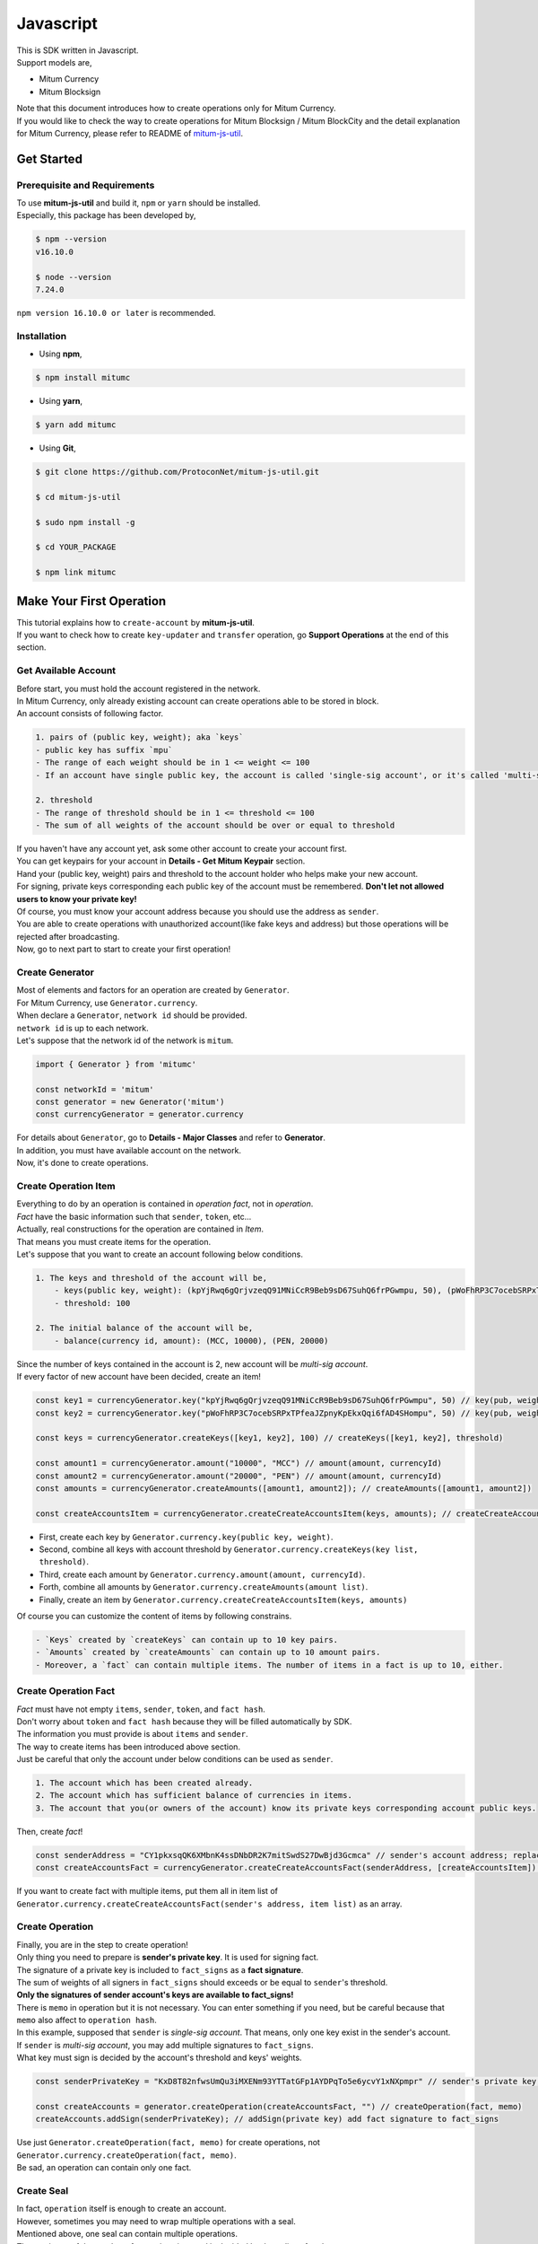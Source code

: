 ===================================================
Javascript
===================================================

| This is SDK written in Javascript.

| Support models are,

* Mitum Currency
* Mitum Blocksign

| Note that this document introduces how to create operations only for Mitum Currency.

| If you would like to check the way to create operations for Mitum Blocksign / Mitum BlockCity and the detail explanation for Mitum Currency, please refer to README of `mitum-js-util <https://github.com/ProtoconNet/mitum-js-util>`_.

---------------------------------------------------
Get Started
---------------------------------------------------

Prerequisite and Requirements
'''''''''''''''''''''''''''''''''''''''''''''''''''

| To use **mitum-js-util** and build it, ``npm`` or ``yarn`` should be installed.

| Especially, this package has been developed by,

.. code-block:: shell

    $ npm --version
    v16.10.0

    $ node --version
    7.24.0

| ``npm version 16.10.0 or later`` is recommended.

Installation
'''''''''''''''''''''''''''''''''''''''''''''''''''

* Using **npm**,

.. code-block:: shell

    $ npm install mitumc

* Using **yarn**,

.. code-block:: shell

    $ yarn add mitumc

* Using **Git**,

.. code-block:: shell

    $ git clone https://github.com/ProtoconNet/mitum-js-util.git

    $ cd mitum-js-util

    $ sudo npm install -g

    $ cd YOUR_PACKAGE

    $ npm link mitumc

---------------------------------------------------
Make Your First Operation
---------------------------------------------------

| This tutorial explains how to ``create-account`` by **mitum-js-util**.

| If you want to check how to create ``key-updater`` and ``transfer`` operation, go **Support Operations** at the end of this section.

Get Available Account
'''''''''''''''''''''''''''''''''''''''''''''''''''

| Before start, you must hold the account registered in the network.

| In Mitum Currency, only already existing account can create operations able to be stored in block.

| An account consists of following factor.

.. code-block:: none

    1. pairs of (public key, weight); aka `keys`
    - public key has suffix `mpu`
    - The range of each weight should be in 1 <= weight <= 100
    - If an account have single public key, the account is called 'single-sig account', or it's called 'multi-sig account'
    
    2. threshold
    - The range of threshold should be in 1 <= threshold <= 100
    - The sum of all weights of the account should be over or equal to threshold

| If you haven't have any account yet, ask some other account to create your account first.
| You can get keypairs for your account in **Details - Get Mitum Keypair** section.
| Hand your (public key, weight) pairs and threshold to the account holder who helps make your new account.

| For signing, private keys corresponding each public key of the account must be remembered. **Don't let not allowed users to know your private key!**
| Of course, you must know your account address because you should use the address as ``sender``.

| You are able to create operations with unauthorized account(like fake keys and address) but those operations will be rejected after broadcasting.

| Now, go to next part to start to create your first operation!

Create Generator
'''''''''''''''''''''''''''''''''''''''''''''''''''

| Most of elements and factors for an operation are created by ``Generator``.
| For Mitum Currency, use ``Generator.currency``.

| When declare a ``Generator``, ``network id`` should be provided.
| ``network id`` is up to each network.

| Let's suppose that the network id of the network is ``mitum``.

.. code-block:: javascript

    import { Generator } from 'mitumc'

    const networkId = 'mitum'
    const generator = new Generator('mitum')
    const currencyGenerator = generator.currency

| For details about ``Generator``, go to **Details - Major Classes** and refer to **Generator**.

| In addition, you must have available account on the network.

| Now, it's done to create operations.

Create Operation Item
'''''''''''''''''''''''''''''''''''''''''''''''''''

| Everything to do by an operation is contained in *operation fact*, not in *operation*.
| *Fact* have the basic information such that ``sender``, ``token``, etc...

| Actually, real constructions for the operation are contained in *Item*.
| That means you must create items for the operation.

| Let's suppose that you want to create an account following below conditions.

.. code-block:: none

    1. The keys and threshold of the account will be,
        - keys(public key, weight): (kpYjRwq6gQrjvzeqQ91MNiCcR9Beb9sD67SuhQ6frPGwmpu, 50), (pWoFhRP3C7ocebSRPxTPfeaJZpnyKpEkxQqi6fAD4SHompu, 50) 
        - threshold: 100

    2. The initial balance of the account will be,
        - balance(currency id, amount): (MCC, 10000), (PEN, 20000)

| Since the number of keys contained in the account is 2, new account will be *multi-sig account*.

| If every factor of new account have been decided, create an item!

.. code-block:: javascript

    const key1 = currencyGenerator.key("kpYjRwq6gQrjvzeqQ91MNiCcR9Beb9sD67SuhQ6frPGwmpu", 50) // key(pub, weight)
    const key2 = currencyGenerator.key("pWoFhRP3C7ocebSRPxTPfeaJZpnyKpEkxQqi6fAD4SHompu", 50) // key(pub, weight)
    
    const keys = currencyGenerator.createKeys([key1, key2], 100) // createKeys([key1, key2], threshold)

    const amount1 = currencyGenerator.amount("10000", "MCC") // amount(amount, currencyId)
    const amount2 = currencyGenerator.amount("20000", "PEN") // amount(amount, currencyId)
    const amounts = currencyGenerator.createAmounts([amount1, amount2]); // createAmounts([amount1, amount2])

    const createAccountsItem = currencyGenerator.createCreateAccountsItem(keys, amounts); // createCreateAccountsItem(keys, amounts)

* First, create each key by ``Generator.currency.key(public key, weight)``.
* Second, combine all keys with account threshold by ``Generator.currency.createKeys(key list, threshold)``.
* Third, create each amount by ``Generator.currency.amount(amount, currencyId)``.
* Forth, combine all amounts by ``Generator.currency.createAmounts(amount list)``.
* Finally, create an item by ``Generator.currency.createCreateAccountsItem(keys, amounts)``

| Of course you can customize the content of items by following constrains.

.. code-block:: none

    - `Keys` created by `createKeys` can contain up to 10 key pairs.
    - `Amounts` created by `createAmounts` can contain up to 10 amount pairs.
    - Moreover, a `fact` can contain multiple items. The number of items in a fact is up to 10, either.

Create Operation Fact
'''''''''''''''''''''''''''''''''''''''''''''''''''

| *Fact* must have not empty ``items``, ``sender``, ``token``, and ``fact hash``.

| Don't worry about ``token`` and ``fact hash`` because they will be filled automatically by SDK.
| The information you must provide is about ``items`` and ``sender``.

| The way to create items has been introduced above section.

| Just be careful that only the account under below conditions can be used as ``sender``.

.. code-block:: none

    1. The account which has been created already.
    2. The account which has sufficient balance of currencies in items.
    3. The account that you(or owners of the account) know its private keys corresponding account public keys.

| Then, create *fact*!

.. code-block:: javascript

    const senderAddress = "CY1pkxsqQK6XMbnK4ssDNbDR2K7mitSwdS27DwBjd3Gcmca" // sender's account address; replace with your address
    const createAccountsFact = currencyGenerator.createCreateAccountsFact(senderAddress, [createAccountsItem]) // createCreateAccountsFact(sender's address, item list)

| If you want to create fact with multiple items, put them all in item list of ``Generator.currency.createCreateAccountsFact(sender's address, item list)`` as an array.

Create Operation
'''''''''''''''''''''''''''''''''''''''''''''''''''

| Finally, you are in the step to create operation!

| Only thing you need to prepare is **sender's private key**. It is used for signing fact.
| The signature of a private key is included to ``fact_signs`` as a **fact signature**.
| The sum of weights of all signers in ``fact_signs`` should exceeds or be equal to ``sender``'s threshold.

| **Only the signatures of sender account's keys are available to fact_signs!**

| There is ``memo`` in operation but it is not necessary. You can enter something if you need, but be careful because that ``memo`` also affect to ``operation hash``.

| In this example, supposed that ``sender`` is *single-sig account*. That means, only one key exist in the sender's account.
| If ``sender`` is *multi-sig account*, you may add multiple signatures to ``fact_signs``.
| What key must sign is decided by the account's threshold and keys' weights.

.. code-block:: javascript

    const senderPrivateKey = "KxD8T82nfwsUmQu3iMXENm93YTTatGFp1AYDPqTo5e6ycvY1xNXpmpr" // sender's private key; replace with your private key
    
    const createAccounts = generator.createOperation(createAccountsFact, "") // createOperation(fact, memo)
    createAccounts.addSign(senderPrivateKey); // addSign(private key) add fact signature to fact_signs 

| Use just ``Generator.createOperation(fact, memo)`` for create operations, not ``Generator.currency.createOperation(fact, memo)``.

| Be sad, an operation can contain only one fact.

Create Seal
'''''''''''''''''''''''''''''''''''''''''''''''''''

| In fact, ``operation`` itself is enough to create an account.

| However, sometimes you may need to wrap multiple operations with a seal.

| Mentioned above, one seal can contain multiple operations.

| The maximum of the number of operations in a seal is decided by the policy of nodes.
| So check how many operations you can include in a seal before create seals.

| Anyway, it is simple to create a seal with **mitum-js-util**.

| What you have to prepare is *private key* from Mitum key package without any conditions.
| Any *btc compressed wif* with suffix *mpr* is okay.

.. code-block:: javascript

    const anyPrivateKey = "KyK7aMWCbMtCJcneyBZXGG6Dpy2jLRYfx3qp7kxXJjLFnppRYt7wmpr"

    const operations = [createAccounts]
    const seal = generator.createSeal(anyPrivateKey, operations)

| Like ``createOperation``, use ``Generator.createSeal(signer, operation list)``.

| Put all operations to wrap in *operation list*.

Support Operations
'''''''''''''''''''''''''''''''''''''''''''''''''''

| This section will introduce code example for each operation.

| What Mitum Currency operations **mitum-js-util** supports are,

* Create Account
* Key Updater
* Transfer

Create Account
~~~~~~~~~~~~~~~~~~~~~~~~~~~~~~~~~~~~~~~~~~~~~~~~~~~

| The tutorial for ``create-account`` have been already explained but it'll be re-introduced in one code-block.

| To create new account you have to prepare,

* The information of new account: account keys as pairs of (public key, weight), threshold, initial balance as pairs of (currency id, amount)
* Sender's account that has existed already - especially sender's account address and private keys.

| Mentioned before, what private keys must sign the fact is up to the threshold and composition of weights.

.. code-block:: javascript

    import { Generator } from 'mitumc'

    const networkId = 'mitum'
    const generator = new Generator('mitum')
    const currencyGenerator = generator.currency

    const key1 = currencyGenerator.key("kpYjRwq6gQrjvzeqQ91MNiCcR9Beb9sD67SuhQ6frPGwmpu", 50)
    const key2 = currencyGenerator.key("pWoFhRP3C7ocebSRPxTPfeaJZpnyKpEkxQqi6fAD4SHompu", 50)
    
    const keys = currencyGenerator.createKeys([key1, key2], 100)

    const amount1 = currencyGenerator.amount("10000", "MCC")
    const amount2 = currencyGenerator.amount("20000", "PEN")
    const amounts = currencyGenerator.createAmounts([amount1, amount2]);

    const createAccountsItem = currencyGenerator.createCreateAccountsItem(keys, amounts);

    const senderAddress = "CY1pkxsqQK6XMbnK4ssDNbDR2K7mitSwdS27DwBjd3Gcmca"
    const createAccountsFact = currencyGenerator.createCreateAccountsFact(senderAddress, [createAccountsItem])

    const senderPrivateKey = "KxD8T82nfwsUmQu3iMXENm93YTTatGFp1AYDPqTo5e6ycvY1xNXpmpr"
    
    const createAccounts = generator.createOperation(createAccountsFact, "")
    createAccounts.addSign(senderPrivateKey);

| The detailed explanation was omitted. See at the start of 'Make Your First Operation'.

Key Updater
~~~~~~~~~~~~~~~~~~~~~~~~~~~~~~~~~~~~~~~~~~~~~~~~~~~

| This operation is literally to update keys of the account.

| For example,

.. code-block:: none

    - I have an single sig account with keys: (kpYjRwq6gQrjvzeqQ91MNiCcR9Beb9sD67SuhQ6frPGwmpu, 100), threshold: 100
    - But I want to replace keys of the account with keys: (22ndFZw57ax28ydC3ZxzLJMNX9oMSqAfgauyWhC17pxDpmpu, 50), (22wD5RWsRFAr8mHkYmmyUDzKf6VBNgjHcgc3YhKxCvrZDmpu, 50), threshold: 100
    - Then you can use key-updater operation to reach the goal!

| *Can I change my account from single-sig to multi-sig? or from multi-sig to single-sig?*

| Fortunately, of course, you can!

| To update keys of the account, you have to prepare,

* The account(target) information you want to change the keys - account address and private keys; what private keys are need is up to threshold and key weights.
* New keys: pairs of (public key, weights) and threshold
* Sufficient balance of a currency id to pay some fee.

| ``create-account`` and ``transfer`` need ``item`` to create an operation but ``key-updater`` don't need any item for it.
| Just create *fact* right now.

.. code-block:: javascript

    import { Generator } from 'mitumc'

    const networkId = 'mitum'
    const generator = new Generator('mitum')
    const currencyGenerator = generator.currency

    const targetAddress = "JDhSSB3CpRjwM8aF2XX23nTpauv9fLhxTjWsQRm9cJ7umca"
    const targetPrivateKey = "KzejtzpPZFdLUXo2hHouamwLoYoPtoffKo5zwoJXsBakKzSvTdbzmpr"

    const newPub1 = currencyGenerator.key("22ndFZw57ax28ydC3ZxzLJMNX9oMSqAfgauyWhC17pxDpmpu", 100)
    const newPub2 = currencyGenerator.key("22wD5RWsRFAr8mHkYmmyUDzKf6VBNgjHcgc3YhKxCvrZDmpu", 100)
    const newKeys = currencyGenerator.createKeys([newPub1, newPub2], 100)

    const keyUpdaterFact = currencyGenerator.createKeyUpdaterFact(targetAddress, "MCC", newKeys) // createKeyUpdaterFact(target address, currency for fee, new keys)
    
    const keyUpdater = generator.createOperation(keyUpdaterFact, "")
    keyUpdater.addSign(targetPrivateKey) // only one signature since the account is single-sig

* **After updating keys of the account, the keys used before becomes useless. You should sign operation with private keys of new keypairs of the account.**
* **So record new private keys somewhere before send key-updater operation to the network.**

Transfer
~~~~~~~~~~~~~~~~~~~~~~~~~~~~~~~~~~~~~~~~~~~~~~~~~~~

| Finally, you can transfer your tokens to another account.

| As other operations, you have to prepare,

* Sender's account information - account address, and private keys
* Pairs of (currency id, amount) to transfer

| Like ``create-account``, you must create *item* before making *fact*.

| Check whether you hold sufficient balance for each currency id to transfer before sending operation.

| Before start, suppose that you want to transfer,

* 1000000 MCC token
* 15000 PEN token

| And receiver is,

* CY1pkxsqQK6XMbnK4ssDNbDR2K7mitSwdS27DwBjd3Gcmca

| Note that up to 10 (currency id, amount) pairs can be included in one item.
| Moreover, up to 10 item can be included in one fact. However, the receiver for each item should be different.

.. code-block:: javascript

    import { Generator } from 'mitumc'

    const networkId = 'mitum'
    const generator = new Generator('mitum')
    const currencyGenerator = generator.currency

    const senderPrivateKey = "KzdeJMr8e2fbquuZwr9SEd9e1ZWGmZEj96NuAwHnz7jnfJ7FqHQBmpr"
    const senderAddress = "2D5vAb2X3Rs6ZKPjVsK6UHcnGxGfUuXDR1ED1hcvUHqsmca"
    const receiverAddress = "CY1pkxsqQK6XMbnK4ssDNbDR2K7mitSwdS27DwBjd3Gcmca"

    const amount1 = currencyGenerator.amount("1000000", "MCC")
    const amount2 = currencyGenerator.amount("15000", "PEN")
    const amounts = currencyGenerator.createAmounts([amount1, amount2])

    const transfersItem = currencyGenerator.createTransfersItem(receiverAddress, amounts) // createTransfersItem(receiver address, amounts)
    const transfersFact = currencyGenerator.createTransfersFact(senderAddress, [transfersItem]) // createTransfersFact(sender address, item list)
    
    const transfers = generator.createOperation(transfersFact, "")
    transfers.addSign(senderPrivateKey) // suppose sender is single-sig    

| There are other operations that **mitum-js-util** supports, like operations of *Mitum Blocksign*, but this document doesn't provide examples of those operations.
| Refer to `README <https://github.com/ProtoconNet/mitum-js-util/blob/master/README.md>`_ if necessary.

---------------------------------------------------
Sign
---------------------------------------------------

| To allow an operation to store in blocks, whether signatures of the operation satisfy the **condition** should be checked.

| What you have to care about is,

* Is every signature is a signature signed by private key of the account?
* Is the sum of every weight for each signer greater than or equal to the account threshold?

| Of course, there are other conditions each operation must satisfy but we will focus on **signature** (especially about fact signature) in this section.

| Let's suppose there is an multi-sig account with 3 keys s.t each weight is 30 and threshold is 50.

| That means, 

* (pub1, 30)
* (pub2, 30)
* (pub3, 30)
* threshold: 50

| When this account want to send an operation, the operation should include at least two fact signatures of different signers.

1. CASE1: fact signatures signed by pub1's private key and pub2's private key

   1. the sum of pub1's weight and pub2's weight: 60
   2. the sum of weights = 60 > threshold = 50
   3. So the operation with these two fact signatures is available

2. CASE2: fact signatures signed by pub2's private key and pub3's private key

   1. the sum of pub2's weight and pub3's weight: 60
   2. the sum of weights = 60 > threshold = 50
   3. So the operation with these two fact signatures is available

3. CASE3: fact signatures signed by pub1's private key and pub3's private key

   1. the sum of pub1's weight and pub3's weight: 60
   2. the sum of weights = 60 > threshold = 50
   3. So the operation with these two fact signatures is available

4. CASE4: fact signatures signed by pub1's private key, pub2's private key, pub3's private key

   1. the sum of pub1's weight, pub2's weight and pub3's weight: 90
   2. the sum of weights = 90 > threshold = 50
   3. So the operation with these two fact signatures is available

| Therefore, you must add multiple signature to each operation to satisfy the condition. (use ``Operation.addSign(private key)``)
| Like **CASE4**, it's okay to sign with all private keys as long as the sum of those weights >= threshold.

Add Fact Sign to Operation
'''''''''''''''''''''''''''''''''''''''''''''''''''

| Beside adding a fact signature when create the operation, there is another way to add new fact signature to the operation.

| To add new signature to the operation, you have to prepare,

* Private key to sign - it should be that of the sender of the operation.
* Operation as JS dictionary object, or external JSON file.
* Network ID

| First, create ``Signer`` with ``network id`` like ``Generator``.

.. code-block:: javascript

    import { Signer } from 'mitumc'
    
    const networkId = "mitum"
    const signKey = "L3CQHoKPJnK61LZhvvvfRouvAjVVabx2RQXHHhPHbBssgcewjgNimpr"
    const signer = new Signer(networkId, signKey)

| Then, sign now!

.. code-block:: javascript

    const operationJsonPath = "../createAccount.json" // it's an example; replace with your operation path
    const operationObject = createAccount.dict() // createAccount is the operation created by Generator.createOperation
    
    const signedFromPath = signer.signOperation(operationJsonPath)
    const signedFromObject = signer.signOperation(operationObject)

| ``signedFromPath`` and ``signedFromObject`` results in operation with same fact signatures.

| Note that the result operation is not ``Operation`` object of **mitum-js-util**. It's just a dictionary object.
| If you want to add multiple signature at once, you must create another different JSON file then re-sign it with other private keys using ``Signer``.

---------------------------------------------------
Details
---------------------------------------------------

Get Mitum Keypair
'''''''''''''''''''''''''''''''''''''''''''''''''''

| We will introduce how to create Mitum keypairs!

| Before start, we want to let you know something important; About type suffix.

| *Address*, *private key*, and *public key* in Mitum have specific type suffixes. They are,

* Account Address: ``mca``
* Private Key: ``mpr``
* Public Key: ``mpu``

| For example, an single-sig account looks like,

* Account Address: ``9XyYKpjad2MSPxR4wfQHvdWrZnk9f5s2zc9Rkdy2KT1gmca``
* Private Key: ``L11mKUECzKouwvXwh3eyECsCnvQx5REureuujGBjRuYXbMswFkMxmpr``
* Public Key: ``28Hhy6jwkEHx75bNLmG66RQu1LWiZ1vodwRTURtBJhtPWmpu``

| There are three methods to create a keypair.

Just Create New Keypair
~~~~~~~~~~~~~~~~~~~~~~~~~~~~~~~~~~~~~~~~~~~~~~~~~

| **mitum-js-util** will create random keypair for you!

| Use ``getNewKeypair()``.

.. code-block:: javascript

    import { getNewKeypair } from 'mitumc'

    const kp = getNewKeypair() // returns Keypair

    kp.getPrivateKey() // KzF4ia7G8in3hm7TzSr5k7cNtx46BdEFTzVdnh82vAopqxJG8rHompr
    kp.getPublicKey() // 25jrVNpKr59bYxrWH8eTkbG1iQ8hjvSFKVpfCcDT8oFf8mpu

    kp.getRawPrivateKey() // KzF4ia7G8in3hm7TzSr5k7cNtx46BdEFTzVdnh82vAopqxJG8rHo
    kp.getRawPublicKey() // 25jrVNpKr59bYxrWH8eTkbG1iQ8hjvSFKVpfCcDT8oFf8mpu

Get Keypair From Your Private Key
~~~~~~~~~~~~~~~~~~~~~~~~~~~~~~~~~~~~~~~~~~~~~~~~~

| If you already have own private key, create keypair with it!

.. code-block:: javascript

    import { getKeypairFromPrivateKey } from 'mitumc'

    const kp = getKeypairFromPrivateKey("Kz5b6UMxnRvgL91UvNMuRoTfUEAUw7htW2z4kV2PEZUCVPFmdbXimpr")

    kp.getPrivateKey() // Kz5b6UMxnRvgL91UvNMuRoTfUEAUw7htW2z4kV2PEZUCVPFmdbXimpr
    kp.getPublicKey() // 239uA6z7MxkZfwp5zYKZ6eBbRWk38AvxeyzfHGQM8o2H8mpu

    kp.getRawPrivateKey() // Kz5b6UMxnRvgL91UvNMuRoTfUEAUw7htW2z4kV2PEZUCVPFmdbXi
    kp.getRawPublicKey() //239uA6z7MxkZfwp5zYKZ6eBbRWk38AvxeyzfHGQM8o2H8

Get Keypair from your seed
~~~~~~~~~~~~~~~~~~~~~~~~~~~~~~~~~~~~~~~~~~~~~~~~~

| You can get keypair from your seed, too. Even if you don't remeber the private key of the keypair, the keypair can be recovered by it's seed.
| Note that string seed length >= 36.

.. code-block:: javascript

    import { getKeypairFromSeed } from 'mitumc'

    const kp = getKeypairFromSeed("Thelengthofseedshouldbelongerthan36characters.Thisisaseedfortheexample.")

    kp.getPrivateKey() // KynL1wNZjuXvZDboEugU4sWKZ6ck5GTMqtv6eod8Q7C4NaB4kfZPmpr
    kp.getPublicKey() // fyLbH5cUwNTihaW2YkJkAzeoLvTNTzf98r8dtCkjXbuqmpu

    kp.getRawPrivateKey() // KynL1wNZjuXvZDboEugU4sWKZ6ck5GTMqtv6eod8Q7C4NaB4kfZP
    kp.getRawPublicKey() // fyLbH5cUwNTihaW2YkJkAzeoLvTNTzf98r8dtCkjXbuq

Get Account Address with Keys
'''''''''''''''''''''''''''''''''''''''''''''''''''

| You can calcualte address from threshold, and every (public key, weight) pair of the account.

| However, it is not available to get address if keys or threshold of the account have changed.
| This method is available only for the account that have not changed yet.

| The account information for the example is,

* key1: (vmk1iprMrs8V1NkA9DsSL3XQNnUW9SmFL5RCVJC24oFYmpu, 40)
* key2: (29BQ8gcVfJd5hPZCKj335WSe4cyDe7TGrjam7fTrkYNunmpu, 30)
* key3: (uJKiGLBeXF3BdaDMzKSqJ4g7L5kAukJJtW3uuMaP1NLumpu, 30)
* threshold: 100

.. code-block:: javascript

    import { Generator } from 'mitumc'

    const gn = new Generator('mitum').currency

    const key1 = gn.key("vmk1iprMrs8V1NkA9DsSL3XQNnUW9SmFL5RCVJC24oFYmpu", 40)
    const key2 = gn.key("29BQ8gcVfJd5hPZCKj335WSe4cyDe7TGrjam7fTrkYNunmpu", 30)
    const key3 = gn.key("uJKiGLBeXF3BdaDMzKSqJ4g7L5kAukJJtW3uuMaP1NLumpu", 30)

    const keys = gn.createKeys([key1, key2, key3], 100)

    const address = keys.address // this is what you want to get!

Major Classes
'''''''''''''''''''''''''''''''''''''''''''''''''''

Generator
~~~~~~~~~~~~~~~~~~~~~~~~~~~~~~~~~~~~~~~~~~~~~~~~~~~

| ``Generator`` is the class that helps generate operations for Mitum Currency.

| Before you use ``Generator``, ``network id`` must be set.

* For **Mitum Currency**, use ``Generator.currency``.
* For **Mitum Blocksign**, use ``Generator.blockSign``.

| For details of generating operations for **Mitum Blocksign** and **Mitum BlockCity**, refer to `README <https://github.com/ProtoconNet/mitum-js-util/blob/master/README.md>`_.

.. code-block:: javascript

    import { Generator } from 'mitumc'

    const networkId = 'mitum'
    const generator = new Generator(networkId)

    const currencyGenerator = generator.currency
    const blocksignGenerator = generator.blockSign
    const blockcityGenerator = generator.blockCity

| All methods of ``Generator`` provides are,

.. code-block:: javascript

    /* For Mitum Currency */
    Generator.currency.key(key, weight) // 1 <= $weight <= 100
    Generator.currency.amount(big, cid) // typeof $big === "string" 
    Generator.currency.createKeys(keys, threshold) // 1 <= $threshold <= 100
    Generator.currency.createAmounts(amounts) 
    Generator.currency.createCreateAccountsItem(keys_o, amounts)
    Generator.currency.createTransfersItem(receiver, amounts)
    Generator.currency.createCreateAccountsFact(sender, items)
    Generator.currency.createKeyUpdaterFact(target, cid, keys_o)
    Generator.currency.createTransfersFact(sender, items)    

    /* For Mitum Blocksign */
    Generator.blockSign.createCreateDocumentsItem(fileHash, did, signcode, title, size, cid, signers, signcodes)
    Generator.blockSign.createSignDocumentsItem(owner, did, cid)
    Generator.blockSign.createTransferDocumentsItem(owner, receiver, did, cid)
    Generator.blockSign.createBlockSignFact(factType, sender, items)
    Generator.blockCity.candidate(address, nickname, manifest, count)
    Generator.blockCity.info(docType, documentId)
    Generator.blockCity.userStatistics(hp, strength, agility, dexterity, charisma intelligence, vital)
    Generator.blockCity.userDocument(info, owner, gold, bankGold, userStatistics)
    Generator.blockCity.landDocument(info, owner, address, area, renter, account, rentDate, period)
    Generator.blockCity.voteDocument(info, owner, round, endTime, candidates, bossName, account, office)
    Generator.blockCity.historyDocument(info, owner, name, account, date, usage, application)
    Generator.blockCity.getCreateDocumentsItem(document, currencyId)
    Generator.blockCity.getUpdateDocumentsItem(document, currencyId)
    Generator.blockCity.getCreateDocumentsFact(sender, items)
    Generator.blockCity.getUpdateDocumentsFact(sender, items)

    /* Common */
    Generator.createOperation(fact, memo)
    Generator.createSeal(signKey, operations)

Signer
~~~~~~~~~~~~~~~~~~~~~~~~~~~~~~~~~~~~~~~~~~~~~~~~~~~

| ``Signer`` is the class for adding new fact signature to already create operations.

| Like ``Generator``, ``network id`` must be set.

| You have to prepare *private key* to sign, too.

| ``Signer`` provides only one method, that is,

.. code-block:: javascript

    Signer.signOperation(operation)

| To check the exact usage of ``Signer``, go back to **Make Your First Operation - Sign**.

JSONParser
~~~~~~~~~~~~~~~~~~~~~~~~~~~~~~~~~~~~~~~~~~~~~~~~~~~

| This class is constructed just for convenience.
| If you would like to use other js package to export ``Operation`` to file or to print it in JSON format, you don't need to use ``JSONParser`` of **mitum-js-util**.

.. code-block:: javascript

    import { Generator, JSONParser } from 'mitumc'

    const generator = new Generator('mitum')
    const currencyGenerator = generator.currency

    // ... omitted
    // ... create operations
    // ... refer to above `Make Your First Operation`
    // ... suppose you have already made operations - createAccount, keyUpdater, transfer and a seal - seal

    JSONParser.toJSONString(createAccount.dict()) // print operation createAccount in JSON
    JSONParser.toJSONString(keyUpdater.dict()) // print operation keyUpdater in JSON
    JSONParser.toJSONString(transfer.dict()) // print operation transfer in JSON
    JSONParser.toJSONString(seal) // print seal seal in JSON

    JSONParser.generateFile(createAccount.dict(), 'createAccount.json'); // generateFile(dict object, file path)
    JSONParser.generateFile(keyUpdater.dict(), 'keyUpdater.json');
    JSONParser.generateFile(transfer.dict(), 'transfer.json');
    JSONParser.generateFile(seal, 'seal.json');